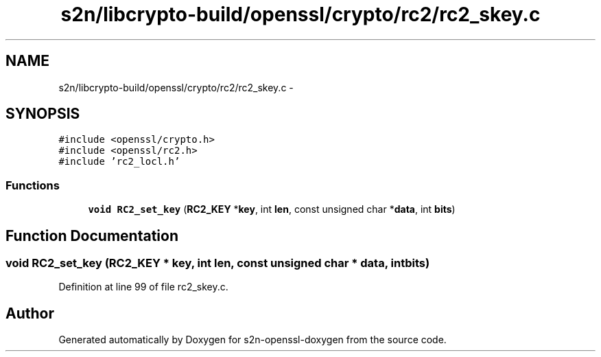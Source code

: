 .TH "s2n/libcrypto-build/openssl/crypto/rc2/rc2_skey.c" 3 "Thu Jun 30 2016" "s2n-openssl-doxygen" \" -*- nroff -*-
.ad l
.nh
.SH NAME
s2n/libcrypto-build/openssl/crypto/rc2/rc2_skey.c \- 
.SH SYNOPSIS
.br
.PP
\fC#include <openssl/crypto\&.h>\fP
.br
\fC#include <openssl/rc2\&.h>\fP
.br
\fC#include 'rc2_locl\&.h'\fP
.br

.SS "Functions"

.in +1c
.ti -1c
.RI "\fBvoid\fP \fBRC2_set_key\fP (\fBRC2_KEY\fP *\fBkey\fP, int \fBlen\fP, const unsigned char *\fBdata\fP, int \fBbits\fP)"
.br
.in -1c
.SH "Function Documentation"
.PP 
.SS "\fBvoid\fP RC2_set_key (\fBRC2_KEY\fP * key, int len, const unsigned char * data, int bits)"

.PP
Definition at line 99 of file rc2_skey\&.c\&.
.SH "Author"
.PP 
Generated automatically by Doxygen for s2n-openssl-doxygen from the source code\&.
